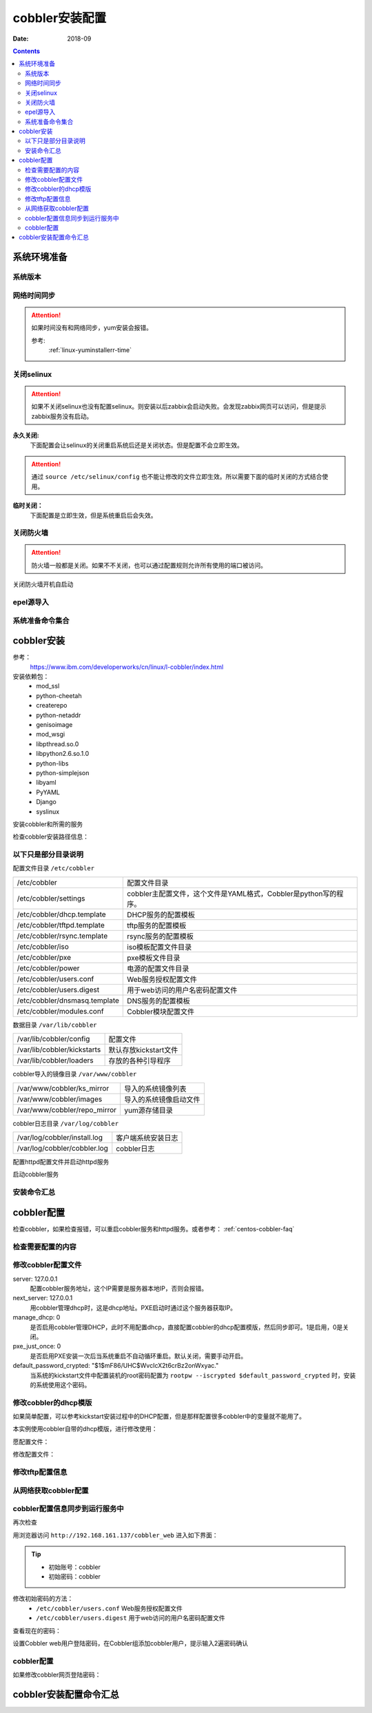.. _centos-cobbler-install:

======================================================================================================================================================
cobbler安装配置
======================================================================================================================================================


:Date: 2018-09

.. contents::


系统环境准备
======================================================================================================================================================

系统版本
------------------------------------------------------------------------------------------------------------------------------------------------------

.. code-block:: bash
    :linenos:

    [root@centos-node1 ~]# cat /etc/redhat-release
    CentOS release 6.6 (Final)
    [root@centos-node1 ~]# uname -r
    2.6.32-504.el6.x86_64
    [root@centos-node1 ~]# cat /etc/sysconfig/network
    NETWORKING=yes
    HOSTNAME=centos-node1

网络时间同步
------------------------------------------------------------------------------------------------------------------------------------------------------

.. attention::
    如果时间没有和网络同步，yum安装会报错。
    
    参考:
        :ref:`linux-yuminstallerr-time`

.. code-block:: bash
    :linenos:

    [root@centos-cobbler ~]# date
    Thu Sep  6 21:07:25 CST 2018
    [root@centos-cobbler ~]# ntpdate pool.ntp.org
    28 Sep 00:53:38 ntpdate[1577]: step time server 5.103.139.163 offset 1827966.915121 sec



关闭selinux
------------------------------------------------------------------------------------------------------------------------------------------------------

.. attention::
    如果不关闭selinux也没有配置selinux。则安装以后zabbix会启动失败。会发现zabbix网页可以访问，但是提示zabbix服务没有启动。

**永久关闭:**
    下面配置会让selinux的关闭重启系统后还是关闭状态。但是配置不会立即生效。

.. attention::
    通过 ``source /etc/selinux/config`` 也不能让修改的文件立即生效。所以需要下面的临时关闭的方式结合使用。

.. code-block:: bash
    :linenos:

    [root@centos-cobbler ~]# sed -i 's/SELINUX=enforcing/SELINUX=disabled/' /etc/selinux/config
    [root@centos-cobbler ~]# grep SELINUX /etc/selinux/config
    # SELINUX= can take one of these three values:
    SELINUX=disabled
    # SELINUXTYPE= can take one of these two values:
    SELINUXTYPE=targeted

**临时关闭：**
    下面配置是立即生效，但是系统重启后会失效。

.. code-block:: bash
    :linenos:

    [root@centos-cobbler ~]# getenforce
    Enforcing
    [root@centos-cobbler ~]# setenforce 0
    [root@centos-cobbler ~]# getenforce
    Permissive




关闭防火墙
------------------------------------------------------------------------------------------------------------------------------------------------------

.. attention::
    防火墙一般都是关闭。如果不不关闭，也可以通过配置规则允许所有使用的端口被访问。

.. code-block:: bash
    :linenos:

    [root@centos-cobbler ~]# /etc/init.d/iptables stop 
    iptables: Setting chains to policy ACCEPT: filter          [  OK  ]
    iptables: Flushing firewall rules:                         [  OK  ]
    iptables: Unloading modules:                               [  OK  ]

关闭防火墙开机自启动

.. code-block:: bash
    :linenos:
    
    [root@centos-cobbler ~]# chkconfig iptables off


epel源导入
------------------------------------------------------------------------------------------------------------------------------------------------------

.. code-block:: bash
    :linenos:
    
    [root@centos-cobbler ~]# wget -O /etc/yum.repos.d/epel.repo http://mirrors.aliyun.com/repo/epel-6.repo
    [root@centos-cobbler ~]# rpm -ivh http://mirrors.aliyun.com/epel/epel-release-latest-6.noarch.rpm

系统准备命令集合
------------------------------------------------------------------------------------------------------------------------------------------------------

.. code-block:: bash
    :linenos:

    ntpdate pool.ntp.org
    sed -i 's/SELINUX=enforcing/SELINUX=disabled/' /etc/selinux/config
    setenforce 0
    /etc/init.d/iptables stop 
    chkconfig iptables off
    rpm -ivh http://mirrors.aliyun.com/epel/epel-release-latest-6.noarch.rpm


cobbler安装
======================================================================================================================================================

参考：
    https://www.ibm.com/developerworks/cn/linux/l-cobbler/index.html

安装依赖包：
    - mod_ssl
    - python-cheetah
    - createrepo
    - python-netaddr
    - genisoimage
    - mod_wsgi
    - libpthread.so.0
    - libpython2.6.so.1.0
    - python-libs
    - python-simplejson
    - libyaml
    - PyYAML
    - Django
    - syslinux


.. code-block:: bash
    :linenos:

    [root@centos-cobbler ~]# yum -y install mod_ssl python-cheetah createrepo python-netaddr genisoimage mod_wsgi syslinux
    [root@centos-cobbler ~]#  yum install libpthread.so.0 -y
    [root@centos-cobbler ~]#  yum install libpython2.6.so.1.0 -y
    [root@centos-cobbler ~]#  yum install python-libs -y
    [root@centos-cobbler ~]#  yum install -y python-simplejson
    [root@centos-cobbler ~]# rpm -ivh http://mirror.centos.org/centos/6/os/x86_64/Packages/libyaml-0.1.3-4.el6_6.x86_64.rpm
    [root@centos-cobbler ~]# rpm -ivh http://mirror.centos.org/centos/6/os/x86_64/Packages/PyYAML-3.10-3.1.el6.x86_64.rpm
    [root@centos-cobbler ~]# rpm -ivh https://kojipkgs.fedoraproject.org//packages/Django14/1.4.14/1.el6/noarch/Django14-1.4.14-1.el6.noarch.rpm

安装cobbler和所需的服务

.. code-block:: bash
    :linenos:

    [root@centos-cobbler ~]# yum -y install cobbler cobbler-web dhcp tftp-server pykickstart httpd

检查cobbler安装路径信息：

.. code-block:: bash
    :linenos:

    [root@centos-cobbler ~]# rpm -ql cobbler

以下只是部分目录说明
------------------------------------------------------------------------------------------------------------------------------------------------------

配置文件目录 ``/etc/cobbler``

============================== =================================================================
/etc/cobbler                   配置文件目录
------------------------------ -----------------------------------------------------------------
/etc/cobbler/settings          cobbler主配置文件，这个文件是YAML格式，Cobbler是python写的程序。
------------------------------ -----------------------------------------------------------------
/etc/cobbler/dhcp.template     DHCP服务的配置模板
------------------------------ -----------------------------------------------------------------
/etc/cobbler/tftpd.template    tftp服务的配置模板
------------------------------ -----------------------------------------------------------------
/etc/cobbler/rsync.template    rsync服务的配置模板
------------------------------ -----------------------------------------------------------------
/etc/cobbler/iso               iso模板配置文件目录
------------------------------ -----------------------------------------------------------------
/etc/cobbler/pxe               pxe模板文件目录
------------------------------ -----------------------------------------------------------------
/etc/cobbler/power             电源的配置文件目录
------------------------------ -----------------------------------------------------------------
/etc/cobbler/users.conf        Web服务授权配置文件
------------------------------ -----------------------------------------------------------------
/etc/cobbler/users.digest      用于web访问的用户名密码配置文件
------------------------------ -----------------------------------------------------------------
/etc/cobbler/dnsmasq.template  DNS服务的配置模板
------------------------------ -----------------------------------------------------------------
/etc/cobbler/modules.conf      Cobbler模块配置文件
============================== =================================================================

数据目录 ``/var/lib/cobbler``

============================== =================================================================
/var/lib/cobbler/config        配置文件
------------------------------ -----------------------------------------------------------------
/var/lib/cobbler/kickstarts    默认存放kickstart文件
------------------------------ -----------------------------------------------------------------
/var/lib/cobbler/loaders       存放的各种引导程序
============================== =================================================================


cobbler导入的镜像目录 ``/var/www/cobbler``


============================== =================================================================
/var/www/cobbler/ks_mirror     导入的系统镜像列表
------------------------------ -----------------------------------------------------------------
/var/www/cobbler/images        导入的系统镜像启动文件
------------------------------ -----------------------------------------------------------------
/var/www/cobbler/repo_mirror   yum源存储目录
============================== =================================================================

cobbler日志目录 ``/var/log/cobbler``

============================== =================================================================
/var/log/cobbler/install.log   客户端系统安装日志
------------------------------ -----------------------------------------------------------------
/var/log/cobbler/cobbler.log   cobbler日志
============================== =================================================================

配置httpd配置文件并启动httpd服务

.. code-block:: bash
    :linenos:

    [root@centos-cobbler ~]# sed -i "277i ServerName 127.0.0.1:80" /etc/httpd/conf/httpd.conf

    [root@centos-cobbler ~]# /etc/init.d/httpd restart

启动cobbler服务

.. code-block:: bash
    :linenos:

    [root@centos-cobbler ~]# /etc/init.d/cobblerd start

安装命令汇总
------------------------------------------------------------------------------------------------------------------------------------------------------

.. code-block:: bash
    :linenos:

    yum -y install mod_ssl python-cheetah createrepo python-netaddr genisoimage mod_wsgi syslinux libpthread.so.0 libpython2.6.so.1.0 python-libs python-simplejson
    rpm -ivh http://mirror.centos.org/centos/6/os/x86_64/Packages/libyaml-0.1.3-4.el6_6.x86_64.rpm
    rpm -ivh http://mirror.centos.org/centos/6/os/x86_64/Packages/PyYAML-3.10-3.1.el6.x86_64.rpm
    rpm -ivh https://kojipkgs.fedoraproject.org//packages/Django14/1.4.14/1.el6/noarch/Django14-1.4.14-1.el6.noarch.rpm
    yum -y install cobbler cobbler-web dhcp tftp-server pykickstart httpd
    sed -i "277i ServerName 127.0.0.1:80" /etc/httpd/conf/httpd.conf
    /etc/init.d/httpd restart
    /etc/init.d/cobblerd start


cobbler配置
======================================================================================================================================================

检查cobbler，如果检查报错，可以重启cobbler服务和httpd服务。或者参考： :ref:`centos-cobbler-faq`

检查需要配置的内容
------------------------------------------------------------------------------------------------------------------------------------------------------

.. code-block:: bash
    :linenos:

    [root@centos-cobbler ~]# cobbler check
    The following are potential configuration items that you may want to fix:

    1 : The 'server' field in /etc/cobbler/settings must be set to something other than localhost, or kickstarting features will not work.  This should be a resolvable hostname or IP for the boot server as reachable by all machines that will use it.
    2 : For PXE to be functional, the 'next_server' field in /etc/cobbler/settings must be set to something other than 127.0.0.1, and should match the IP of the boot server on the PXE network.
    3 : SELinux is enabled. Please review the following wiki page for details on ensuring cobbler works correctly in your SELinux environment:
        https://github.com/cobbler/cobbler/wiki/Selinux
    4 : change 'disable' to 'no' in /etc/xinetd.d/tftp
    5 : some network boot-loaders are missing from /var/lib/cobbler/loaders, you may run 'cobbler get-loaders' to download them, or, if you only want to handle x86/x86_64 netbooting, you may ensure that you have installed a *recent* version of the syslinux package installed and can ignore this message entirely.  Files in this directory, should you want to support all architectures, should include pxelinux.0, menu.c32, elilo.efi, and yaboot. The 'cobbler get-loaders' command is the easiest way to resolve these requirements.
    6 : change 'disable' to 'no' in /etc/xinetd.d/rsync
    7 : since iptables may be running, ensure 69, 80/443, and 25151 are unblocked
    8 : debmirror package is not installed, it will be required to manage debian deployments and repositories
    9 : The default password used by the sample templates for newly installed machines (default_password_crypted in /etc/cobbler/settings) is still set to 'cobbler' and should be changed, try: "openssl passwd -1 -salt 'random-phrase-here' 'your-password-here'" to generate new one
    10 : fencing tools were not found, and are required to use the (optional) power management features. install cman or fence-agents to use them

    Restart cobblerd and then run 'cobbler sync' to apply changes.

修改cobbler配置文件
------------------------------------------------------------------------------------------------------------------------------------------------------


.. code-block:: bash
    :linenos:

    [root@centos-cobbler ~]# cp /etc/cobbler/settings{,.ori}
    [root@centos-cobbler ~]# ls /etc/cobbler/
    auth.conf       completions       import_rsync_whitelist  modules.conf    power      rsync.exclude       settings        users.conf    zone.template
    cheetah_macros  dhcp.template     iso                     mongodb.conf    pxe        rsync.template      settings.ori    users.digest  zone_templates
    cobbler_bash    dnsmasq.template  ldap                    named.template  reporting  secondary.template  tftpd.template  version
    [root@centos-cobbler ~]# sed -i 's/server: 127.0.0.1/server: 192.168.6.10/' /etc/cobbler/settings
    [root@centos-cobbler ~]# sed -i 's/next_server: 127.0.0.1/next_server: 192.168.6.10/' /etc/cobbler/settings
    [root@centos-cobbler ~]# sed -i 's/manage_dhcp: 0/manage_dhcp: 1/' /etc/cobbler/settings
    [root@centos-cobbler ~]# sed -i 's/pxe_just_once: 0/pxe_just_once: 1/' /etc/cobbler/settings
    [root@centos-cobbler ~]# openssl passwd -1 -salt 'abc' '123'         
    $1$abc$98/EDagBiz63dxD3fhRFk1
    [root@centos-cobbler ~]# sed -i 's#default_password_crypted: "$1$mF86/UHC$WvcIcX2t6crBz2onWxyac."#default_password_crypted: "$1$abc$98/EDagBiz63dxD3fhRFk1"#' /etc/cobbler/settings

server: 127.0.0.1
    配置cobbler服务地址，这个IP需要是服务器本地IP，否则会报错。
next_server: 127.0.0.1
    用cobbler管理dhcp时，这是dhcp地址。PXE启动时通过这个服务器获取IP。
manage_dhcp: 0
    是否启用cobbler管理DHCP，此时不用配置dhcp，直接配置cobbler的dhcp配置模版，然后同步即可。1是启用，0是关闭。
pxe_just_once: 0
    是否启用PXE安装一次后当系统重启不自动循环重启。默认关闭，需要手动开启。
default_password_crypted: "$1$mF86/UHC$WvcIcX2t6crBz2onWxyac."
    当系统的kickstart文件中配置装机的root密码配置为 ``rootpw --iscrypted $default_password_crypted`` 时，安装的系统使用这个密码。



修改cobbler的dhcp模版
------------------------------------------------------------------------------------------------------------------------------------------------------

如果简单配置，可以参考kickstart安装过程中的DHCP配置，但是那样配置很多cobbler中的变量就不能用了。

本实例使用cobbler自带的dhcp模版，进行修改使用：

愿配置文件：

.. code-block:: bash
    :linenos:

    [root@centos-cobbler ~]# cat /etc/cobbler/dhcp.template
    # ******************************************************************
    # Cobbler managed dhcpd.conf file
    #
    # generated from cobbler dhcp.conf template ($date)
    # Do NOT make changes to /etc/dhcpd.conf. Instead, make your changes
    # in /etc/cobbler/dhcp.template, as /etc/dhcpd.conf will be
    # overwritten.
    #
    # ******************************************************************

    ddns-update-style interim;

    allow booting;
    allow bootp;

    ignore client-updates;
    set vendorclass = option vendor-class-identifier;

    option pxe-system-type code 93 = unsigned integer 16;

    subnet 192.168.1.0 netmask 255.255.255.0 {
        option routers             192.168.1.5;
        option domain-name-servers 192.168.1.1;
        option subnet-mask         255.255.255.0;
        range dynamic-bootp        192.168.1.100 192.168.1.254;
        default-lease-time         21600;
        max-lease-time             43200;
        next-server                $next_server;
        class "pxeclients" {
            match if substring (option vendor-class-identifier, 0, 9) = "PXEClient";
            if option pxe-system-type = 00:02 {
                    filename "ia64/elilo.efi";
            } else if option pxe-system-type = 00:06 {
                    filename "grub/grub-x86.efi";
            } else if option pxe-system-type = 00:07 {
                    filename "grub/grub-x86_64.efi";
            } else {
                    filename "pxelinux.0";
            }
        }

    }

    #for dhcp_tag in $dhcp_tags.keys():
        ## group could be subnet if your dhcp tags line up with your subnets
        ## or really any valid dhcpd.conf construct ... if you only use the
        ## default dhcp tag in cobbler, the group block can be deleted for a
        ## flat configuration
    # group for Cobbler DHCP tag: $dhcp_tag
    group {
            #for mac in $dhcp_tags[$dhcp_tag].keys():
                #set iface = $dhcp_tags[$dhcp_tag][$mac]
        host $iface.name {
            hardware ethernet $mac;
            #if $iface.ip_address:
            fixed-address $iface.ip_address;
            #end if
            #if $iface.hostname:
            option host-name "$iface.hostname";
            #end if
            #if $iface.netmask:
            option subnet-mask $iface.netmask;
            #end if
            #if $iface.gateway:
            option routers $iface.gateway;
            #end if
            #if $iface.enable_gpxe:
            if exists user-class and option user-class = "gPXE" {
                filename "http://$cobbler_server/cblr/svc/op/gpxe/system/$iface.owner";
            } else if exists user-class and option user-class = "iPXE" {
                filename "http://$cobbler_server/cblr/svc/op/gpxe/system/$iface.owner";
            } else {
                filename "undionly.kpxe";
            }
            #else
            filename "$iface.filename";
            #end if
            ## Cobbler defaults to $next_server, but some users
            ## may like to use $iface.system.server for proxied setups
            next-server $next_server;
            ## next-server $iface.next_server;
        }
            #end for
    }
    #end for

修改配置文件：

.. code-block:: bash
    :linenos:

    [root@centos-cobbler ~]# sed -i 's#subnet 192.168.1.0 netmask 255.255.255.0 {#subnet 192.168.6.0 netmask 255.255.255.0 {#' /etc/cobbler/dhcp.template
    [root@centos-cobbler ~]# sed -i 's#option routers             192.168.1.5;#option routers             192.168.6.2;#' /etc/cobbler/dhcp.template
    [root@centos-cobbler ~]# sed -i 's/option domain-name-servers 192.168.1.1;/#option domain-name-servers 192.168.1.1;/' /etc/cobbler/dhcp.template
    [root@centos-cobbler ~]# sed -i 's#range dynamic-bootp        192.168.1.100 192.168.1.254;#range dynamic-bootp        192.168.6.100 192.168.6.200;#' /etc/cobbler/dhcp.template

    [root@centos-cobbler ~]# cat /etc/cobbler/dhcp.template
    # ******************************************************************
    # Cobbler managed dhcpd.conf file
    #
    # generated from cobbler dhcp.conf template ($date)
    # Do NOT make changes to /etc/dhcpd.conf. Instead, make your changes
    # in /etc/cobbler/dhcp.template, as /etc/dhcpd.conf will be
    # overwritten.
    #
    # ******************************************************************

    ddns-update-style interim;

    allow booting;
    allow bootp;

    ignore client-updates;
    set vendorclass = option vendor-class-identifier;

    option pxe-system-type code 93 = unsigned integer 16;

    subnet 192.168.6.0 netmask 255.255.255.0 {
        option routers             192.168.6.1;
        #option domain-name-servers 192.168.1.1;
        option subnet-mask         255.255.255.0;
        range dynamic-bootp        192.168.6.100 192.168.6.200;
        default-lease-time         21600;
        max-lease-time             43200;
        next-server                $next_server;
        class "pxeclients" {
            match if substring (option vendor-class-identifier, 0, 9) = "PXEClient";
            if option pxe-system-type = 00:02 {
                    filename "ia64/elilo.efi";
            } else if option pxe-system-type = 00:06 {
                    filename "grub/grub-x86.efi";
            } else if option pxe-system-type = 00:07 {
                    filename "grub/grub-x86_64.efi";
            } else {
                    filename "pxelinux.0";
            }
        }

    }

    #for dhcp_tag in $dhcp_tags.keys():
        ## group could be subnet if your dhcp tags line up with your subnets
        ## or really any valid dhcpd.conf construct ... if you only use the
        ## default dhcp tag in cobbler, the group block can be deleted for a
        ## flat configuration
    # group for Cobbler DHCP tag: $dhcp_tag
    group {
            #for mac in $dhcp_tags[$dhcp_tag].keys():
                #set iface = $dhcp_tags[$dhcp_tag][$mac]
        host $iface.name {
            hardware ethernet $mac;
            #if $iface.ip_address:
            fixed-address $iface.ip_address;
            #end if
            #if $iface.hostname:
            option host-name "$iface.hostname";
            #end if
            #if $iface.netmask:
            option subnet-mask $iface.netmask;
            #end if
            #if $iface.gateway:
            option routers $iface.gateway;
            #end if
            #if $iface.enable_gpxe:
            if exists user-class and option user-class = "gPXE" {
                filename "http://$cobbler_server/cblr/svc/op/gpxe/system/$iface.owner";
            } else if exists user-class and option user-class = "iPXE" {
                filename "http://$cobbler_server/cblr/svc/op/gpxe/system/$iface.owner";
            } else {
                filename "undionly.kpxe";
            }
            #else
            filename "$iface.filename";
            #end if
            ## Cobbler defaults to $next_server, but some users
            ## may like to use $iface.system.server for proxied setups
            next-server $next_server;
            ## next-server $iface.next_server;
        }
            #end for
    }
    #end for

修改tftp配置信息
------------------------------------------------------------------------------------------------------------------------------------------------------

.. code-block:: bash
    :linenos:

    [root@centos-cobbler ~]# sed -i '14s/yes/no/' /etc/xinetd.d/tftp
    [root@centos-cobbler ~]# sed -i '6s/yes/no/' /etc/xinetd.d/rsync

从网络获取cobbler配置
------------------------------------------------------------------------------------------------------------------------------------------------------

.. code-block:: bash
    :linenos:

    [root@server ~]# /etc/init.d/xinetd start
    [root@server ~]# /etc/init.d/cobblerd restart

    [root@centos-cobbler ~]# cobbler get-loaders



cobbler配置信息同步到运行服务中
------------------------------------------------------------------------------------------------------------------------------------------------------

.. code-block:: bash
    :linenos:

    [root@centos-cobbler ~]# cobbler sync
    task started: 2018-09-07_005728_sync
    task started (id=Sync, time=Fri Sep  7 00:57:28 2018)
    running pre-sync triggers
    cleaning trees
    removing: /var/lib/tftpboot/pxelinux.cfg/default
    removing: /var/lib/tftpboot/grub/images
    removing: /var/lib/tftpboot/grub/efidefault
    removing: /var/lib/tftpboot/grub/grub-x86.efi
    removing: /var/lib/tftpboot/grub/grub-x86_64.efi
    removing: /var/lib/tftpboot/s390x/profile_list
    copying bootloaders
    trying hardlink /var/lib/cobbler/loaders/grub-x86.efi -> /var/lib/tftpboot/grub/grub-x86.efi
    trying hardlink /var/lib/cobbler/loaders/grub-x86_64.efi -> /var/lib/tftpboot/grub/grub-x86_64.efi
    copying distros to tftpboot
    copying images
    generating PXE configuration files
    generating PXE menu structure
    rendering DHCP files
    generating /etc/dhcp/dhcpd.conf
    rendering TFTPD files
    generating /etc/xinetd.d/tftp
    cleaning link caches
    running post-sync triggers
    running python triggers from /var/lib/cobbler/triggers/sync/post/*
    running python trigger cobbler.modules.sync_post_restart_services
    running: dhcpd -t -q
    received on stdout: 
    received on stderr: 
    running: service dhcpd restart
    received on stdout: 正在启动 dhcpd：[确定]

    received on stderr: 
    running shell triggers from /var/lib/cobbler/triggers/sync/post/*
    running python triggers from /var/lib/cobbler/triggers/change/*
    running python trigger cobbler.modules.scm_track
    running shell triggers from /var/lib/cobbler/triggers/change/*
    *** TASK COMPLETE ***
    [root@centos-cobbler ~]# echo $?
    0

再次检查

.. code-block:: bash
    :linenos:

    [root@centos-cobbler ~]# cobbler check

用浏览器访问 ``http://192.168.161.137/cobbler_web`` 进入如下界面：

.. tip::
    - 初始账号：cobbler
    - 初始密码：cobbler

修改初始密码的方法：
    - ``/etc/cobbler/users.conf`` Web服务授权配置文件
    - ``/etc/cobbler/users.digest`` 用于web访问的用户名密码配置文件

查看现在的密码：

.. code-block:: bash
    :linenos:

    [root@centos-cobbler ~]# cat /etc/cobbler/users.digest
    cobbler:Cobbler:a2d6bae81669d707b72c0bd9806e01f3

设置Cobbler web用户登陆密码，在Cobbler组添加cobbler用户，提示输入2遍密码确认

.. code-block:: bash
    :linenos:

    [root@centos-cobbler ~]# htdigest /etc/cobbler/users.digest "Cobbler" cobbler
    Changing password for user cobbler in realm Cobbler
    New password: 123456
    Re-type new password:123456


.. image:: /images/server/linux/kickstart/cobbler/cobbler-install001.png
    :align: center
    :height: 400 px
    :width: 800 px



cobbler配置
------------------------------------------------------------------------------------------------------------------------------------------------------

.. code-block:: bash
    :linenos:

    cp /etc/cobbler/settings{,.ori}

    sed -i 's/server: 127.0.0.1/server: 192.168.6.10/' /etc/cobbler/settings
    sed -i 's/next_server: 127.0.0.1/next_server: 192.168.6.10/' /etc/cobbler/settings
    sed -i 's/manage_dhcp: 0/manage_dhcp: 1/' /etc/cobbler/settings
    sed -i 's/pxe_just_once: 0/pxe_just_once: 1/' /etc/cobbler/settings
    sed -i 's#default_password_crypted: "$1$mF86/UHC$WvcIcX2t6crBz2onWxyac."#default_password_crypted: "$1$abc$98/EDagBiz63dxD3fhRFk1"#' /etc/cobbler/settings


    sed -i '14s/yes/no/' /etc/xinetd.d/tftp
    sed -i '6s/yes/no/' /etc/xinetd.d/rsync

    sed -i 's#subnet 192.168.1.0 netmask 255.255.255.0 {#subnet 192.168.6.0 netmask 255.255.255.0 {#' /etc/cobbler/dhcp.template
    sed -i 's#option routers             192.168.1.5;#option routers             192.168.6.1;#' /etc/cobbler/dhcp.template
    sed -i 's/option domain-name-servers 192.168.1.1;/#option domain-name-servers 192.168.1.1;/' /etc/cobbler/dhcp.template
    sed -i 's#range dynamic-bootp        192.168.1.100 192.168.1.254;#range dynamic-bootp        192.168.6.100 192.168.6.200;#' /etc/cobbler/dhcp.template

    /etc/init.d/xinetd start
    /etc/init.d/cobblerd restart

    cobbler get-loaders
    cobbler sync
    cobbler check


    
如果修改cobbler网页登陆密码：

.. code-block:: bash
    :linenos:
    
    htdigest /etc/cobbler/users.digest "Cobbler" cobbler


cobbler安装配置命令汇总
======================================================================================================================================================

.. code-block:: bash
    :linenos:
    
    ntpdate pool.ntp.org
    sed -i 's/SELINUX=enforcing/SELINUX=disabled/' /etc/selinux/config
    setenforce 0
    /etc/init.d/iptables stop 
    chkconfig iptables off
    rpm -ivh http://mirrors.aliyun.com/epel/epel-release-latest-6.noarch.rpm
    
    yum -y install mod_ssl python-cheetah createrepo python-netaddr genisoimage mod_wsgi syslinux libpthread.so.0 libpython2.6.so.1.0 python-libs python-simplejson
    rpm -ivh http://mirror.centos.org/centos/6/os/x86_64/Packages/libyaml-0.1.3-4.el6_6.x86_64.rpm
    rpm -ivh http://mirror.centos.org/centos/6/os/x86_64/Packages/PyYAML-3.10-3.1.el6.x86_64.rpm
    rpm -ivh https://kojipkgs.fedoraproject.org//packages/Django14/1.4.14/1.el6/noarch/Django14-1.4.14-1.el6.noarch.rpm
    yum -y install cobbler cobbler-web dhcp tftp-server pykickstart httpd
    sed -i "277i ServerName 127.0.0.1:80" /etc/httpd/conf/httpd.conf
    /etc/init.d/httpd restart
    /etc/init.d/cobblerd start

    cp /etc/cobbler/settings{,.ori}

    sed -i 's/server: 127.0.0.1/server: 192.168.6.10/' /etc/cobbler/settings
    sed -i 's/next_server: 127.0.0.1/next_server: 192.168.6.10/' /etc/cobbler/settings
    sed -i 's/manage_dhcp: 0/manage_dhcp: 1/' /etc/cobbler/settings
    sed -i 's/pxe_just_once: 0/pxe_just_once: 1/' /etc/cobbler/settings
    sed -i 's#default_password_crypted: "$1$mF86/UHC$WvcIcX2t6crBz2onWxyac."#default_password_crypted: "$1$abc$98/EDagBiz63dxD3fhRFk1"#' /etc/cobbler/settings


    sed -i '14s/yes/no/' /etc/xinetd.d/tftp
    sed -i '6s/yes/no/' /etc/xinetd.d/rsync

    sed -i 's#subnet 192.168.1.0 netmask 255.255.255.0 {#subnet 192.168.6.0 netmask 255.255.255.0 {#' /etc/cobbler/dhcp.template
    sed -i 's#option routers             192.168.1.5;#option routers             192.168.6.1;#' /etc/cobbler/dhcp.template
    sed -i 's/option domain-name-servers 192.168.1.1;/#option domain-name-servers 192.168.1.1;/' /etc/cobbler/dhcp.template
    sed -i 's#range dynamic-bootp        192.168.1.100 192.168.1.254;#range dynamic-bootp        192.168.6.100 192.168.6.200;#' /etc/cobbler/dhcp.template

    /etc/init.d/xinetd start
    /etc/init.d/cobblerd restart

    cobbler get-loaders
    cobbler sync
    cobbler check
